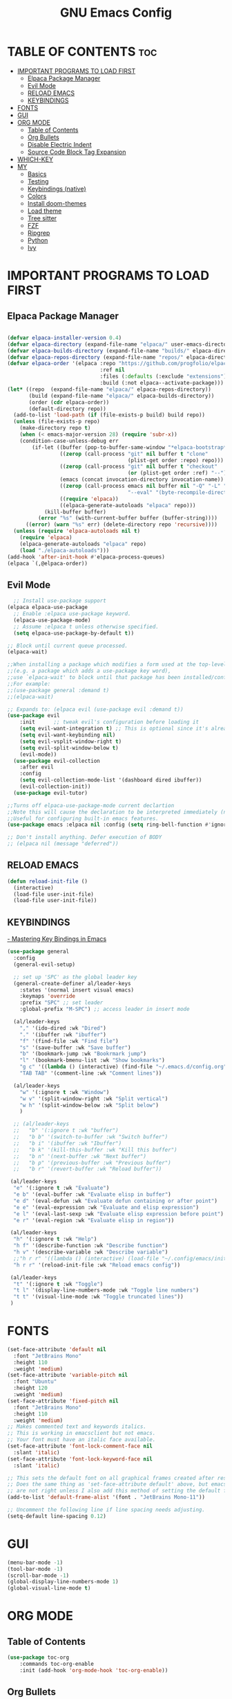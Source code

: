 #+TITLE: GNU Emacs Config
#+STARTUP: showeverything
#+OPTIONS: toc:2

* TABLE OF CONTENTS :toc:
- [[#important-programs-to-load-first][IMPORTANT PROGRAMS TO LOAD FIRST]]
  - [[#elpaca-package-manager][Elpaca Package Manager]]
  - [[#evil-mode][Evil Mode]]
  - [[#reload-emacs][RELOAD EMACS]]
  - [[#keybindings][KEYBINDINGS]]
- [[#fonts][FONTS]]
- [[#gui][GUI]]
- [[#org-mode][ORG MODE]]
  - [[#table-of-contents][Table of Contents]]
  - [[#org-bullets][Org Bullets]]
  - [[#disable-electric-indent][Disable Electric Indent]]
  - [[#source-code-block-tag-expansion][Source Code Block Tag Expansion]]
- [[#which-key][WHICH-KEY]]
- [[#my][MY]]
  - [[#basics][Basics]]
  - [[#testing][Testing]]
  - [[#keybindings-native][Keybindings (native)]]
  - [[#colors][Colors]]
  - [[#install-doom-themes][Install doom-themes]]
  - [[#load-theme][Load theme]]
  - [[#tree-sitter][Tree sitter]]
  - [[#fzf][FZF]]
  - [[#ripgrep][Ripgrep]]
  - [[#python][Python]]
  - [[#ivy][Ivy]]

* IMPORTANT PROGRAMS TO LOAD FIRST
** Elpaca Package Manager

#+begin_src emacs-lisp

(defvar elpaca-installer-version 0.4)
(defvar elpaca-directory (expand-file-name "elpaca/" user-emacs-directory))
(defvar elpaca-builds-directory (expand-file-name "builds/" elpaca-directory))
(defvar elpaca-repos-directory (expand-file-name "repos/" elpaca-directory))
(defvar elpaca-order '(elpaca :repo "https://github.com/progfolio/elpaca.git"
                              :ref nil
                              :files (:defaults (:exclude "extensions"))
                              :build (:not elpaca--activate-package)))
(let* ((repo  (expand-file-name "elpaca/" elpaca-repos-directory))
       (build (expand-file-name "elpaca/" elpaca-builds-directory))
       (order (cdr elpaca-order))
       (default-directory repo))
  (add-to-list 'load-path (if (file-exists-p build) build repo))
  (unless (file-exists-p repo)
    (make-directory repo t)
    (when (< emacs-major-version 28) (require 'subr-x))
    (condition-case-unless-debug err
        (if-let ((buffer (pop-to-buffer-same-window "*elpaca-bootstrap*"))
                 ((zerop (call-process "git" nil buffer t "clone"
                                       (plist-get order :repo) repo)))
                 ((zerop (call-process "git" nil buffer t "checkout"
                                       (or (plist-get order :ref) "--"))))
                 (emacs (concat invocation-directory invocation-name))
                 ((zerop (call-process emacs nil buffer nil "-Q" "-L" "." "--batch"
                                       "--eval" "(byte-recompile-directory \".\" 0 'force)")))
                 ((require 'elpaca))
                 ((elpaca-generate-autoloads "elpaca" repo)))
            (kill-buffer buffer)
          (error "%s" (with-current-buffer buffer (buffer-string))))
      ((error) (warn "%s" err) (delete-directory repo 'recursive))))
  (unless (require 'elpaca-autoloads nil t)
    (require 'elpaca)
    (elpaca-generate-autoloads "elpaca" repo)
    (load "./elpaca-autoloads")))
(add-hook 'after-init-hook #'elpaca-process-queues)
(elpaca `(,@elpaca-order))

#+end_src

** Evil Mode

#+begin_src emacs-lisp
  ;; Install use-package support
(elpaca elpaca-use-package
  ;; Enable :elpaca use-package keyword.
  (elpaca-use-package-mode)
  ;; Assume :elpaca t unless otherwise specified.
  (setq elpaca-use-package-by-default t))

;; Block until current queue processed.
(elpaca-wait)

;;When installing a package which modifies a form used at the top-level
;;(e.g. a package which adds a use-package key word),
;;use `elpaca-wait' to block until that package has been installed/configured.
;;For example:
;;(use-package general :demand t)
;;(elpaca-wait)

;; Expands to: (elpaca evil (use-package evil :demand t))
(use-package evil
    :init      ;; tweak evil's configuration before loading it
    (setq evil-want-integration t) ;; This is optional since it's already set to t by default.
    (setq evil-want-keybinding nil)
    (setq evil-vsplit-window-right t)
    (setq evil-split-window-below t)
    (evil-mode))
  (use-package evil-collection
    :after evil
    :config
    (setq evil-collection-mode-list '(dashboard dired ibuffer))
    (evil-collection-init))
  (use-package evil-tutor)

;;Turns off elpaca-use-package-mode current declartion
;;Note this will cause the declaration to be interpreted immediately (not deferred).
;;Useful for configuring built-in emacs features.
(use-package emacs :elpaca nil :config (setq ring-bell-function #'ignore))

;; Don't install anything. Defer execution of BODY
;; (elpaca nil (message "deferred"))
#+end_src
** RELOAD EMACS

#+begin_src emacs-lisp
(defun reload-init-file ()
  (interactive)
  (load-file user-init-file)
  (load-file user-init-file))
#+end_src

** KEYBINDINGS

[[https://www.masteringemacs.org/article/mastering-key-bindings-emacs][- Mastering Key Bindings in Emacs]]

  #+begin_src emacs-lisp
  (use-package general
    :config
    (general-evil-setup)

    ;; set up 'SPC' as the global leader key
    (general-create-definer al/leader-keys
      :states '(normal insert visual emacs)
      :keymaps 'override
      :prefix "SPC" ;; set leader
      :global-prefix "M-SPC") ;; access leader in insert mode

    (al/leader-keys
      "," '(ido-dired :wk "Dired")
      "." '(ibuffer :wk "ibuffer")
      "f" '(find-file :wk "Find file")
      "s" '(save-buffer :wk "Save buffer")
      "b" '(bookmark-jump :wk "Bookrmark jump")
      "l" '(bookmark-bmenu-list :wk "Show bookmarks")
      "g c" '((lambda () (interactive) (find-file "~/.emacs.d/config.org")) :wk "Edit emacs config")
      "TAB TAB" '(comment-line :wk "Comment lines"))

    (al/leader-keys
      "w" '(:ignore t :wk "Window")
      "w v" '(split-window-right :wk "Split vertical")
      "w h" '(split-window-below :wk "Split below")
      )

    ;; (al/leader-keys
    ;;   "b" '(:ignore t :wk "buffer")
    ;;   "b b" '(switch-to-buffer :wk "Switch buffer")
    ;;   "b i" '(ibuffer :wk "Ibuffer")
    ;;   "b k" '(kill-this-buffer :wk "Kill this buffer")
    ;;   "b n" '(next-buffer :wk "Next buffer")
    ;;   "b p" '(previous-buffer :wk "Previous buffer")
    ;;   "b r" '(revert-buffer :wk "Reload buffer"))

   (al/leader-keys
    "e" '(:ignore t :wk "Evaluate")    
    "e b" '(eval-buffer :wk "Evaluate elisp in buffer")
    "e d" '(eval-defun :wk "Evaluate defun containing or after point")
    "e e" '(eval-expression :wk "Evaluate and elisp expression")
    "e l" '(eval-last-sexp :wk "Evaluate elisp expression before point")
    "e r" '(eval-region :wk "Evaluate elisp in region"))

   (al/leader-keys  
    "h" '(:ignore t :wk "Help")
    "h f" '(describe-function :wk "Describe function")
    "h v" '(describe-variable :wk "Describe variable")
    ;;"h r r" '((lambda () (interactive) (load-file "~/.config/emacs/init.el")) :wk "Reload emacs config"))
    "h r r" '(reload-init-file :wk "Reload emacs config"))

   (al/leader-keys
    "t" '(:ignore t :wk "Toggle")
    "t l" '(display-line-numbers-mode :wk "Toggle line numbers")
    "t t" '(visual-line-mode :wk "Toggle truncated lines"))
   )

#+end_src


* FONTS

#+begin_src emacs-lisp
(set-face-attribute 'default nil
  :font "JetBrains Mono"
  :height 110
  :weight 'medium)
(set-face-attribute 'variable-pitch nil
  :font "Ubuntu"
  :height 120
  :weight 'medium)
(set-face-attribute 'fixed-pitch nil
  :font "JetBrains Mono"
  :height 110
  :weight 'medium)
;; Makes commented text and keywords italics.
;; This is working in emacsclient but not emacs.
;; Your font must have an italic face available.
(set-face-attribute 'font-lock-comment-face nil
  :slant 'italic)
(set-face-attribute 'font-lock-keyword-face nil
  :slant 'italic)

;; This sets the default font on all graphical frames created after restarting Emacs.
;; Does the same thing as 'set-face-attribute default' above, but emacsclient fonts
;; are not right unless I also add this method of setting the default font.
(add-to-list 'default-frame-alist '(font . "JetBrains Mono-11"))

;; Uncomment the following line if line spacing needs adjusting.
(setq-default line-spacing 0.12)
#+end_src

* GUI
#+begin_src emacs-lisp
(menu-bar-mode -1)
(tool-bar-mode -1)
(scroll-bar-mode -1)
(global-display-line-numbers-mode 1)
(global-visual-line-mode t)
#+end_src

* ORG MODE
** Table of Contents
#+begin_src emacs-lisp
(use-package toc-org
    :commands toc-org-enable
    :init (add-hook 'org-mode-hook 'toc-org-enable))
#+end_src

** Org Bullets
#+begin_src emacs-lisp
(add-hook 'org-mode-hook 'org-indent-mode)
(use-package org-bullets)
(add-hook 'org-mode-hook (lambda () (org-bullets-mode 1)))
#+end_src

** Disable Electric Indent

Org mode source blocks have some really weird and annoying default indentation behavior.
So let's turn it OFF!

#+begin_src emacs-lisp
(electric-indent-mode -1)
(setq org-edit-src-content-indentation 0)
#+end_src

** Source Code Block Tag Expansion
Org-tempo is not a separate package but a module within org that can be enabled.  
Org-tempo allows for '<s' followed by TAB to expand to a begin_src tag.  
Other expansions available include:

| Typing the below + TAB | Expands to ...                          |
|------------------------+-----------------------------------------|
| <a                     | '#+BEGIN_EXPORT ascii' … '#+END_EXPORT  |
| <c                     | '#+BEGIN_CENTER' … '#+END_CENTER'       |
| <C                     | '#+BEGIN_COMMENT' … '#+END_COMMENT'     |
| <e                     | '#+BEGIN_EXAMPLE' … '#+END_EXAMPLE'     |
| <E                     | '#+BEGIN_EXPORT' … '#+END_EXPORT'       |
| <h                     | '#+BEGIN_EXPORT html' … '#+END_EXPORT'  |
| <l                     | '#+BEGIN_EXPORT latex' … '#+END_EXPORT' |
| <q                     | '#+BEGIN_QUOTE' … '#+END_QUOTE'         |
| <s                     | '#+BEGIN_SRC' … '#+END_SRC'             |
| <v                     | '#+BEGIN_VERSE' … '#+END_VERSE'         |

#+begin_src emacs-lisp 
(require 'org-tempo)
#+end_src


* WHICH-KEY
#+begin_src emacs-lisp
(use-package which-key
  :init
    (which-key-mode 1)
  :config
  (setq which-key-side-window-location 'bottom
  which-key-sort-order #'which-key-key-order-alpha
  which-key-sort-uppercase-first nil
  which-key-add-column-padding 1
  which-key-max-display-columns nil
  which-key-min-display-lines 6
  which-key-side-window-slot -10
  which-key-side-window-max-height 0.25
  which-key-idle-delay 0.8
  which-key-max-description-length 25
  which-key-allow-imprecise-window-fit t
  which-key-separator " → " ))
#+end_src

* MY

** Basics

#+begin_src emacs-lisp
(scroll-bar-mode -1)        ; Disable visible scrollbar
(tool-bar-mode -1)          ; Disable the toolbar
(tooltip-mode -1)           ; Disable tooltips
(set-fringe-mode 10)        ; Give some breathing room
(menu-bar-mode -1)          ; Disable the menu bar
(global-hl-line-mode -1)    ; Show current line
;; (global-linum-mode 1)
;; Recent files
;; https://emacs.stackexchange.com/questions/44589/how-show-recent-files
(require 'recentf)
(recentf-mode 1) ;; M-x recentf-open-files
(setq recentf-max-menu-items 25)
(global-set-key "\C-x\ \C-r" 'recentf-open-files)
(add-to-list 'recentf-exclude "/home/al/.emacs.d/") ;; M-x recentf-cleanup will update your recentf-list
;; END: recent files
;; https://github.com/daviwil/emacs-from-scratch/blob/3075158cae210060888001c0d76a58a4178f6a00/init.el
;;;; http://ergoemacs.org/emacs/emacs_toggle-word-wrap.html
(setq tooggle-word-wrap t)
(setq-default fill-column 65)
;; Highlight selection
(transient-mark-mode t)
;;(set-face-attribute 'default nil :height 125)
;; (set-face-attribute 'default nil :font "Fira Code Retina" :height 120)
(setq history-length 25)
(savehist-mode 1)
;; Remember and restore the last cursor location of opened files
(save-place-mode 1)
;; Move customization variables to a separate file and load it
(setq custom-file (locate-user-emacs-file "custom-vars.el"))
(load custom-file 'noerror 'nomessage)
;; Don't pop up UI dialogs when prompting
(setq use-dialog-box nil)
;; Revert buffers when the underlying file has changed
(global-auto-revert-mode 1)
;; Revert Dired and other buffers
(setq global-auto-revert-non-file-buffers t)
;; Turn off beep
;; (setq visible-bell 1)
;; Set up the visible bell
(setq visible-bell t)
(setq inhibit-startup-message t) ;; No splash screen
;;(setq initial-scratch-message nil) ;; No scratch message
(require 'ido)
(ido-mode t)
;; Set window size
;; (when window-system (set-frame-size (selected-frame) 100 40))
;; show column numbers
(setq column-number-mode t)
;; Use spaces instead of tabs when indenting
(setq-default indent-tabs-mode nil)
;; See matching pairs of parentheses 
;; https://www.emacswiki.org/emacs/ShowParenMode
(show-paren-mode 1)
(setq show-paren-delay 0)
(setq display-line-numbers-type 'relative)
;; org mode: no empty line 
;; C-h v org-blank-before-new-entry 
(setf org-blank-before-new-entry '((heading . nil) (plain-list-item . nil)))
(setq backup-directory-alist
      `((".*" . , "~/.emacstemp/")))
(setq auto-save-file-name-transforms
      `((".*" , "~/.emacstemp/" t)))
#+end_src

** Testing
#+begin_src emacs-lisp
(use-package auto-complete)
(use-package yasnippet)
(use-package sly)
(load "~/.emacs.d/user/sly.el")
;;(load "~/.emacs.d/user/yasnippet-and-autocomlete.el")
#+end_src

** Keybindings (native)

#+begin_src emacs-lisp
;; Make ESC quit prompts
(global-set-key (kbd "<escape>") 'keyboard-escape-quit)

(global-set-key (kbd "C-z") 'goto-line) ;; Better use it for buffer centering
(global-set-key [S-up] 'backward-paragraph)      ;; Jump to previous paragraph
(global-set-key [S-down] 'forward-paragraph)     ;; Jump to next paragraph

;; Switch window with Ctrl-TAB 
(global-set-key [C-tab] 'other-window)
(global-set-key (kbd "C-x g") 'magit-status)
#+end_src

** Colors
** Install doom-themes
      
#+begin_src emacs-lisp
  ;;(load "~/.emacs.d/init_minimum_from_scratch.el")
(use-package doom-themes
  :ensure t
  :config
  ;; Global settings (defaults)
  (setq doom-themes-enable-bold t    ; if nil, bold is universally disabled
        doom-themes-enable-italic t) ; if nil, italics is universally disabled
  (load-theme 'doom-one t)

  ;; Enable flashing mode-line on errors
  (doom-themes-visual-bell-config)
  ;; Enable custom neotree theme (all-the-icons must be installed!)
  (doom-themes-neotree-config)
  ;; or for treemacs users
  (setq doom-themes-treemacs-theme "doom-atom") ; use "doom-colors" for less minimal icon theme
  (doom-themes-treemacs-config)
  ;; Corrects (and improves) org-mode's native fontification.
  (doom-themes-org-config))
#+end_src

** Load theme 

#+begin_src emacs-lisp
;;(load-theme 'deeper-blue)
;;(load-theme 'dracula-theme)
(load-theme 'wombat)
;;(load-theme 'doom-dracula)
#+end_src

** Tree sitter
#+begin_src emacs-lisp
(use-package tree-sitter
:ensure t 
)
(use-package tree-sitter-langs
:ensure t
)
;;(global-tree-sitter-mode)
;; (add-hook 'rust-mode-hook #'tree-sitter-mode)
;; (add-hook 'python-mode-hook #'tree-sitter-mode)
;; (add-hook 'python-mode-hook #'tree-sitter-hl-mode)
;; (tree-sitter-hl-mode 1)
#+end_src

** FZF 
#+begin_src emacs-lisp
(use-package fzf
  :bind
  ;; Don't forget to set keybinds!
  :config
  (setq fzf/args "-x --color bw --print-query --margin=1,0 --no-hscroll"
        fzf/executable "fzf"
        fzf/git-grep-args "-i --line-number %s"
        ;; command used for `fzf-grep-*` functions
        ;; example usage for ripgrep:
        ;; fzf/grep-command "rg --no-heading -nH"
        fzf/grep-command "grep -nrH"
        ;; If nil, the fzf buffer will appear at the top of the window
        fzf/position-bottom t
        fzf/window-height 15))
#+end_src
** Ripgrep

#+begin_src emacs-lisp
(use-package rg
  :config
  (rg-enable-default-bindings) ;;  C-c s r (rg)
  )

#+end_src
** Python
#+begin_src emacs-lisp
(use-package pyvenv
  :ensure t
  :config
  (pyvenv-mode t))
#+end_src

** Ivy 


- https://oremacs.com/swiper/#installing-from-emacs-package-manager
> Ivy is split into three packages: ivy, swiper and counsel 

#+begin_src emacs-lisp
;;(add-to-list 'load-path "~/git/swiper/")
;;(require 'ivy)
(use-package counsel
:ensure t
:config

(ivy-mode 1)

(setq ivy-use-virtual-buffers t)
(setq ivy-count-format "(%d/%d) ")

(global-set-key (kbd "C-s") 'swiper-isearch)
(global-set-key (kbd "C-c r") 'counsel-rg)
(global-set-key (kbd "C-c f") 'counsel-fzf)
(global-set-key (kbd "C-c g") 'counsel-git)
(global-set-key (kbd "C-c t") 'counsel-load-theme)

(global-set-key (kbd "C-x l") 'counsel-locate)
(global-set-key (kbd "C-c J") 'counsel-file-jump)
(global-set-key (kbd "C-c j") 'counsel-git-grep)
(global-set-key (kbd "C-c L") 'counsel-git-log)

(global-set-key (kbd "M-x") 'counsel-M-x)
(global-set-key (kbd "C-x C-f") 'counsel-find-file)
(global-set-key (kbd "M-y") 'counsel-yank-pop)
(global-set-key (kbd "<f1> f") 'counsel-describe-function)
(global-set-key (kbd "<f1> v") 'counsel-describe-variable)
(global-set-key (kbd "<f1> l") 'counsel-find-library)
(global-set-key (kbd "<f2> i") 'counsel-info-lookup-symbol)
(global-set-key (kbd "<f2> u") 'counsel-unicode-char)
(global-set-key (kbd "<f2> j") 'counsel-set-variable)
(global-set-key (kbd "C-x b") 'ivy-switch-buffer)
(global-set-key (kbd "C-c v") 'ivy-push-view)
(global-set-key (kbd "C-c V") 'ivy-pop-view)

(global-set-key (kbd "C-c c") 'counsel-compile)
(global-set-key (kbd "C-c m") 'counsel-linux-app)

(global-set-key (kbd "C-S-o") 'counsel-rhythmbox)
(global-set-key (kbd "C-c w") 'counsel-wmctrl)

(global-set-key (kbd "C-c C-r") 'ivy-resume)
(global-set-key (kbd "C-c b") 'counsel-bookmark)
(global-set-key (kbd "C-c d") 'counsel-descbinds)
(global-set-key (kbd "C-c o") 'counsel-outline)

(global-set-key (kbd "C-c F") 'counsel-org-file)
)

#+end_src
